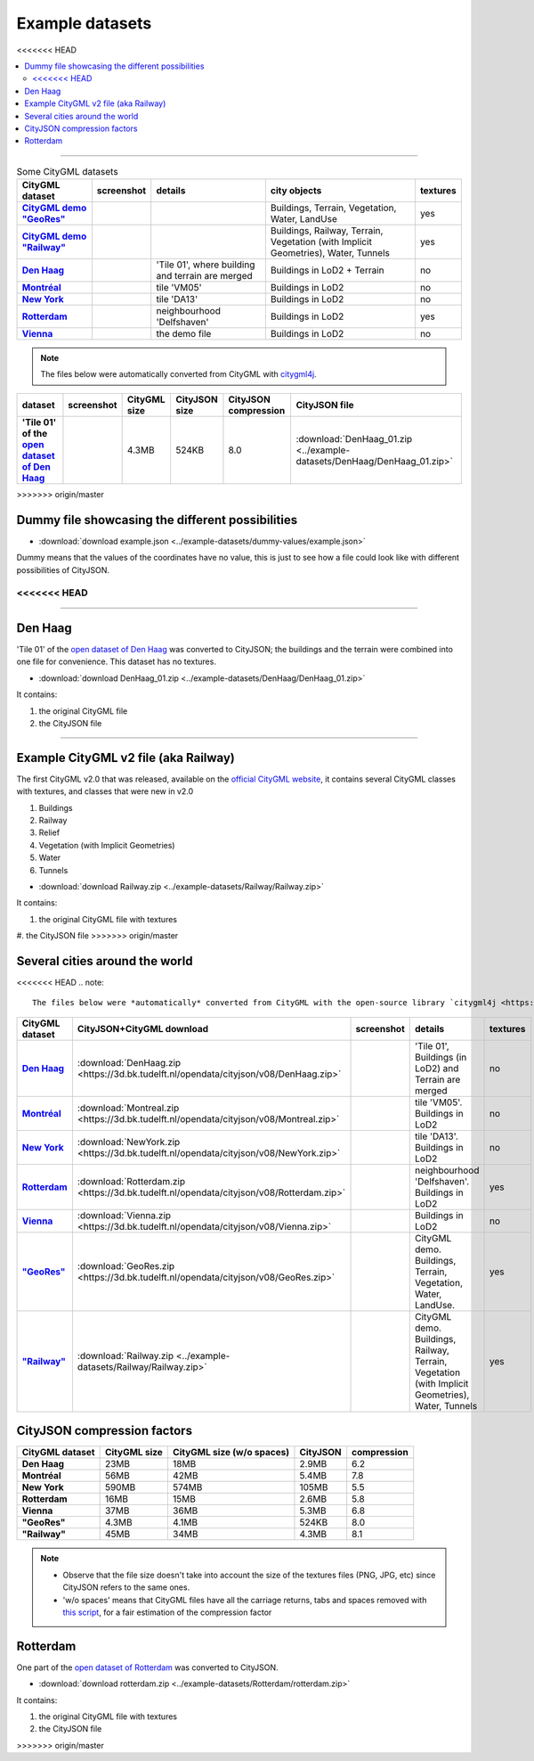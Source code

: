 ================
Example datasets
================

<<<<<<< HEAD

.. contents:: :local:
=======


.. list-table:: Some CityGML datasets
   :header-rows: 1
   :stub-columns: 1

   *  -  CityGML dataset
      -  screenshot
      -  details
      -  city objects
      -  textures
   *  -  `CityGML demo "GeoRes" <https://www.citygml.org/samplefiles/>`_
      -  .. image:: _static/dataset_denhaag.png
            :width: 100%
      -  
      -  Buildings, Terrain, Vegetation, Water, LandUse
      -  yes
   *  -  `CityGML demo "Railway" <https://www.citygml.org/samplefiles/>`_
      -  .. image:: _static/dataset_denhaag.png
            :width: 100%      
      -  
      -  Buildings, Railway, Terrain, Vegetation (with Implicit Geometries), Water, Tunnels
      -  yes
   *  -  `Den Haag <https://data.overheid.nl/data/dataset/ngr-3d-model-den-haag>`_
      -  .. image:: _static/dataset_denhaag.png
            :width: 100%      
      -  'Tile 01', where building and terrain are merged
      -  Buildings in LoD2 + Terrain
      -  no
   *  -  `Montréal <http://donnees.ville.montreal.qc.ca/dataset/maquette-numerique-batiments-citygml-lod2-avec-textures/resource/36047113-aa19-4462-854a-cdcd6281a5af>`_
      -  .. image:: _static/dataset_denhaag.png
            :width: 100%      
      -  tile 'VM05'
      -  Buildings in LoD2
      -  no
   *  -  `New York <https://www1.nyc.gov/site/doitt/initiatives/3d-building.page>`_
      -  .. image:: _static/dataset_denhaag.png
            :width: 100%      
      -  tile 'DA13'
      -  Buildings in LoD2
      -  no
   *  -  `Rotterdam <http://rotterdamopendata.nl/dataset/rotterdam-3d-bestanden/resource/edacea54-76ce-41c7-a0cc-2ebe5750ac18>`_
      -  .. image:: _static/dataset_denhaag.png
            :width: 100%      
      -  neighbourhood 'Delfshaven'
      -  Buildings in LoD2
      -  yes
   *  -  `Vienna <https://www.data.gv.at/katalog/dataset/86d88cae-ad97-4476-bae5-73488a12776d>`_
      -  .. image:: _static/dataset_denhaag.png
            :width: 100%      
      -  the demo file
      -  Buildings in LoD2
      -  no




.. note::
  The files below were automatically converted from CityGML with `citygml4j <https://github.com/citygml4j/citygml4j>`_.

.. list-table:: 
   :header-rows: 1
   :stub-columns: 1

   *  -  dataset
      -  screenshot
      -  CityGML size
      -  CityJSON size
      -  CityJSON compression
      -  CityJSON file

   *  -  'Tile 01' of the `open dataset of Den Haag <https://data.overheid.nl/data/dataset/ngr-3d-model-den-haag>`_
      -  .. image:: _static/dataset_denhaag.png
      -  4.3MB 
      -  524KB 
      -  8.0 
      -  :download:`DenHaag_01.zip <../example-datasets/DenHaag/DenHaag_01.zip>`





>>>>>>> origin/master

Dummy file showcasing the different possibilities
-------------------------------------------------

-  :download:`download example.json <../example-datasets/dummy-values/example.json>`

Dummy means that the values of the coordinates have no value, this is just to see how a file could look like with different possibilities of CityJSON.

<<<<<<< HEAD
=======
----


Den Haag
--------

.. image:: _static/dataset_denhaag.png
   :width: 50%

'Tile 01' of the `open dataset of Den Haag <https://data.overheid.nl/data/dataset/ngr-3d-model-den-haag>`_ was converted to CityJSON; the buildings and the terrain were combined into one file for convenience.
This dataset has no textures.

- :download:`download DenHaag_01.zip <../example-datasets/DenHaag/DenHaag_01.zip>`

It contains:

#. the original CityGML file 
#. the CityJSON file


----

Example CityGML v2 file (aka Railway)
-------------------------------------

.. image:: https://www.citygml.org/samplefiles/CityGML_2.0_Test_Dataset_FME2012_SP2_small.jpg
   :width: 40%


The first CityGML v2.0 that was released, available on the `official CityGML website <https://www.citygml.org/samplefiles/>`_, it contains several CityGML classes with textures, and classes that were new in v2.0

#. Buildings
#. Railway
#. Relief 
#. Vegetation (with Implicit Geometries)
#. Water
#. Tunnels

- :download:`download Railway.zip <../example-datasets/Railway/Railway.zip>`

It contains:

#. the original CityGML file with textures
#. the CityJSON file
>>>>>>> origin/master

Several cities around the world
-------------------------------

<<<<<<< HEAD
.. note::
  The files below were *automatically* converted from CityGML with the open-source library `citygml4j <https://github.com/citygml4j/citygml4j>`_.


.. list-table:: 
   :header-rows: 1
   :widths: 10 12 15 20 8
   :stub-columns: 1

   *  -  CityGML dataset
      -  CityJSON+CityGML download
      -  screenshot
      -  details
      -  textures
   *  -  `Den Haag <https://data.overheid.nl/data/dataset/ngr-3d-model-den-haag>`_
      -  :download:`DenHaag.zip <https://3d.bk.tudelft.nl/opendata/cityjson/v08/DenHaag.zip>`     
      -  .. image:: _static/dataset_denhaag.png
            :width: 100%      
      -  'Tile 01', Buildings (in LoD2) and Terrain are merged
      -  no
   *  -  `Montréal <http://donnees.ville.montreal.qc.ca/dataset/maquette-numerique-batiments-citygml-lod2-avec-textures/resource/36047113-aa19-4462-854a-cdcd6281a5af>`_
      -  :download:`Montreal.zip <https://3d.bk.tudelft.nl/opendata/cityjson/v08/Montreal.zip>`  
      -  .. image:: _static/dataset_montreal.png
            :width: 100%      
      -  tile 'VM05'. Buildings in LoD2
      -  no
   *  -  `New York <https://www1.nyc.gov/site/doitt/initiatives/3d-building.page>`_
      -  :download:`NewYork.zip <https://3d.bk.tudelft.nl/opendata/cityjson/v08/NewYork.zip>`     
      -  .. image:: _static/dataset_newyork.png
            :width: 100%      
      -  tile 'DA13'. Buildings in LoD2
      -  no
   *  -  `Rotterdam <http://rotterdamopendata.nl/dataset/rotterdam-3d-bestanden/resource/edacea54-76ce-41c7-a0cc-2ebe5750ac18>`_
      -  :download:`Rotterdam.zip <https://3d.bk.tudelft.nl/opendata/cityjson/v08/Rotterdam.zip>`
      -  .. image:: _static/dataset_rotterdam.png
            :width: 100%      
      -  neighbourhood 'Delfshaven'. Buildings in LoD2
      -  yes
   *  -  `Vienna <https://www.data.gv.at/katalog/dataset/86d88cae-ad97-4476-bae5-73488a12776d>`_
      -  :download:`Vienna.zip <https://3d.bk.tudelft.nl/opendata/cityjson/v08/Vienna.zip>`     
      -  .. image:: _static/dataset_vienna.png
            :width: 100%      
      -  Buildings in LoD2
      -  no
   *  -  `"GeoRes" <https://www.citygml.org/samplefiles/>`_
      -  :download:`GeoRes.zip <https://3d.bk.tudelft.nl/opendata/cityjson/v08/GeoRes.zip>`     
      -  .. image:: _static/dataset_geores.jpg
            :width: 100%
      -  CityGML demo. Buildings, Terrain, Vegetation, Water, LandUse. 
      -  yes
   *  -  `"Railway" <https://www.citygml.org/samplefiles/>`_
      -  :download:`Railway.zip <../example-datasets/Railway/Railway.zip>`     
      -  .. image:: _static/dataset_railway.jpg
            :width: 100%      
      -  CityGML demo. Buildings, Railway, Terrain, Vegetation (with Implicit Geometries), Water, Tunnels
      -  yes



CityJSON compression factors 
----------------------------

.. list-table:: 
   :header-rows: 1
   :stub-columns: 1

   *  -  CityGML dataset
      -  CityGML size
      -  CityGML size (w/o spaces)
      -  CityJSON
      -  compression
    
   *  -  Den Haag
      -  23MB 
      -  18MB 
      -  2.9MB 
      -  6.2
   *  -  Montréal
      -  56MB 
      -  42MB 
      -  5.4MB 
      -  7.8
   *  -  New York
      -  590MB 
      -  574MB 
      -  105MB 
      -  5.5
   *  -  Rotterdam
      -  16MB 
      -  15MB 
      -  2.6MB 
      -  5.8
   *  -  Vienna
      -  37MB 
      -  36MB 
      -  5.3MB 
      -  6.8 
   *  -  "GeoRes"
      -  4.3MB 
      -  4.1MB 
      -  524KB 
      -  8.0
   *  -  "Railway"
      -  45MB 
      -  34MB 
      -  4.3MB 
      -  8.1 

.. note:: 

   - Observe that the file size doesn't take into account the size of the textures files (PNG, JPG, etc) since CityJSON refers to the same ones. 
   - 'w/o spaces' means that CityGML files have all the carriage returns, tabs and spaces removed with `this script <https://gist.github.com/hugoledoux/acc66a41b2262ff9b8efb7cf515440f9>`_, for a fair estimation of the compression factor
   
=======
----


Rotterdam 
---------

.. image:: _static/dataset_delfshaven.png
   :width: 50%

One part of the `open dataset of Rotterdam <http://rotterdamopendata.nl/dataset/rotterdam-3d-bestanden>`_ was converted to CityJSON.

- :download:`download rotterdam.zip <../example-datasets/Rotterdam/rotterdam.zip>`

It contains:

#. the original CityGML file with textures
#. the CityJSON file

>>>>>>> origin/master
